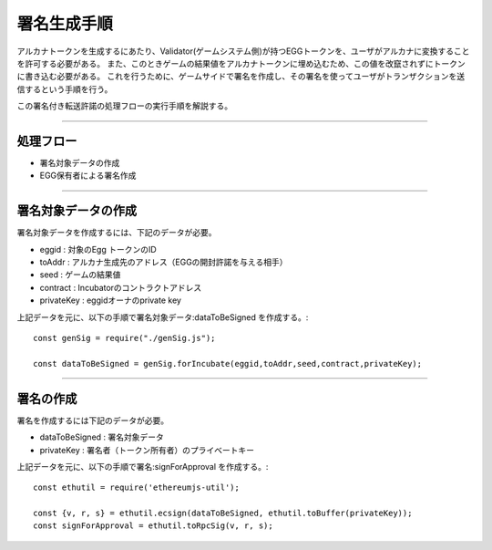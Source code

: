 ###########################
署名生成手順
###########################

アルカナトークンを生成するにあたり、Validator(ゲームシステム側)が持つEGGトークンを、ユーザがアルカナに変換することを許可する必要がある。
また、このときゲームの結果値をアルカナトークンに埋め込むため、この値を改竄されずにトークンに書き込む必要がある。
これを行うために、ゲームサイドで署名を作成し、その署名を使ってユーザがトランザクションを送信するという手順を行う。

この署名付き転送許諾の処理フローの実行手順を解説する。


------------------------------------------------------------------------------------

処理フロー
===================================

* 署名対象データの作成
* EGG保有者による署名作成

------------------------------------------------------------------------------------

署名対象データの作成
===================================

署名対象データを作成するには、下記のデータが必要。

* eggid : 対象のEgg トークンのID
* toAddr : アルカナ生成先のアドレス（EGGの開封許諾を与える相手）
* seed : ゲームの結果値 
* contract : Incubatorのコントラクトアドレス
* privateKey : eggidオーナのprivate key

上記データを元に、以下の手順で署名対象データ:dataToBeSigned を作成する。::

    const genSig = require("./genSig.js");

    const dataToBeSigned = genSig.forIncubate(eggid,toAddr,seed,contract,privateKey);

------------------------------------------------------------------------------------

署名の作成
===================================

署名を作成するには下記のデータが必要。

* dataToBeSigned : 署名対象データ
* privateKey : 署名者（トークン所有者）のプライベートキー

上記データを元に、以下の手順で署名:signForApproval を作成する。::


    const ethutil = require('ethereumjs-util');

    const {v, r, s} = ethutil.ecsign(dataToBeSigned, ethutil.toBuffer(privateKey));
    const signForApproval = ethutil.toRpcSig(v, r, s);


